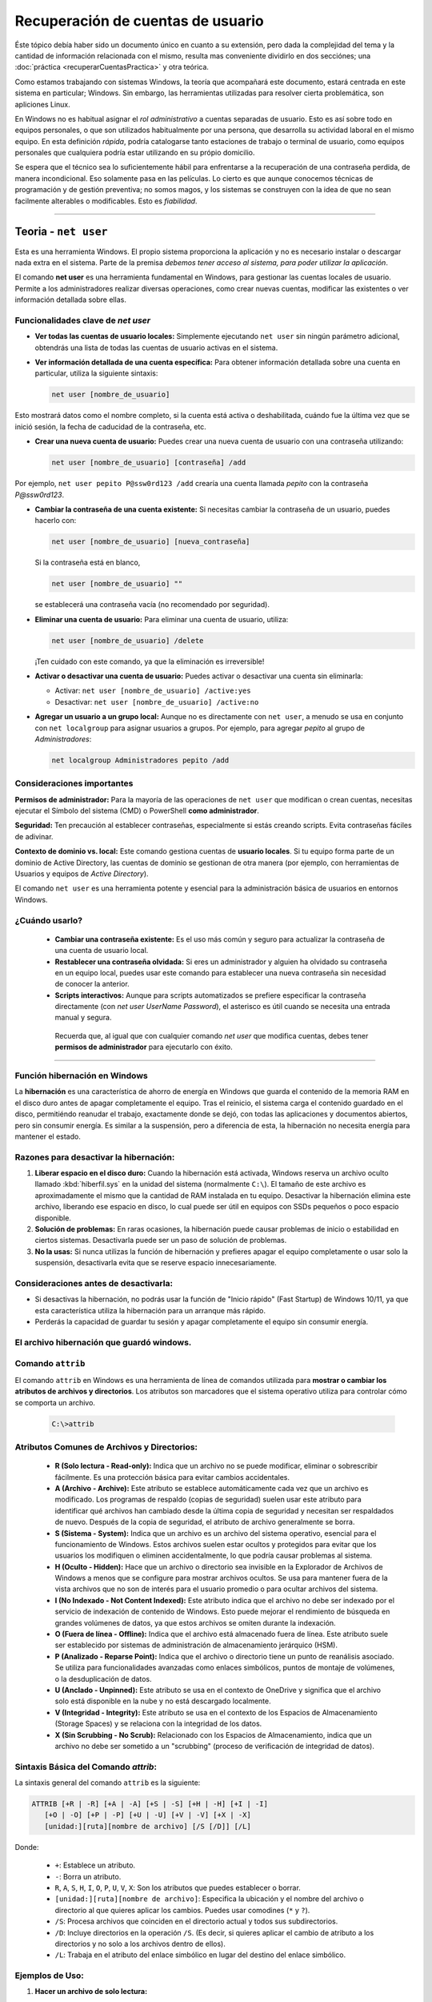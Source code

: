 Recuperación de cuentas de usuario
====================================

Éste tópico debía haber sido un documento único en cuanto a su extensión, pero dada la complejidad del tema y la cantidad de información relacionada con el mismo, resulta mas conveniente dividirlo en dos secciónes; una :doc:`práctica <recuperarCuentasPractica>` y otra teórica.

Como estamos trabajando con sistemas Windows, la teoría que acompañará este documento, estará centrada en este sistema en particular; Windows.
Sin embargo, las herramientas utilizadas para resolver cierta problemática, son apliciones Linux. 

En Windows no es habitual asignar el *rol administrativo* a cuentas separadas de usuario. Esto es así sobre todo en equipos personales, o que son utilizados habitualmente por una persona, que desarrolla su actividad laboral en el mismo equipo.
En esta definición *rápida*, podría catalogarse tanto estaciones de trabajo o terminal de usuario, como equipos personales que cualquiera podría estar utilizando en su própio domicilio.

Se espera que el técnico sea lo suficientemente hábil para enfrentarse a la recuperación de una contraseña perdida, de manera incondicional. Eso solamente pasa en las películas. Lo cierto es que aunque conocemos técnicas de programación y de gestión preventiva; no somos magos, y los sistemas se construyen con la idea de que no sean facilmente alterables o modificables. Esto es *fiabilidad*.

---------

Teoria - ``net user``
------------------------

.. _net_user:

Esta es una herramienta Windows. El propio sistema proporciona la aplicación y no es necesario instalar o descargar nada extra en el sistema.
Parte de la premisa *debemos tener acceso al sistema, para poder utilizar la aplicación*. 

El comando **net user** es una herramienta fundamental en Windows, para gestionar las cuentas locales de usuario. Permite a los administradores realizar diversas operaciones, como crear nuevas cuentas, modificar las existentes o ver información detallada sobre ellas.


Funcionalidades clave de *net user*
~~~~~~~~~~~~~~~~~~~~~~~~~~~~~~~~~~~~~~

*  **Ver todas las cuentas de usuario locales:** Simplemente ejecutando ``net user`` sin ningún parámetro adicional, obtendrás una lista de todas las cuentas de usuario activas en el sistema.

*  **Ver información detallada de una cuenta específica:** Para obtener información detallada sobre una cuenta en particular, utiliza la siguiente sintaxis:
    
   .. code-block:: powershell

      net user [nombre_de_usuario]
    
Esto mostrará datos como el nombre completo, si la cuenta está activa o deshabilitada, cuándo fue la última vez que se inició sesión, la fecha de caducidad de la contraseña, etc.


*  **Crear una nueva cuenta de usuario:** Puedes crear una nueva cuenta de usuario con una contraseña utilizando:

   .. code-block:: powershell

      net user [nombre_de_usuario] [contraseña] /add

Por ejemplo, ``net user pepito P@ssw0rd123 /add`` crearía una cuenta llamada *pepito* con la contraseña *P@ssw0rd123*.


*  **Cambiar la contraseña de una cuenta existente:** Si necesitas cambiar la contraseña de un usuario, puedes hacerlo con:

   .. code-block:: powershell

      net user [nombre_de_usuario] [nueva_contraseña]
    
   Si la contraseña está en blanco,

   .. code-block:: powershell

      net user [nombre_de_usuario] ""

   se establecerá una contraseña vacía (no recomendado por seguridad).

*  **Eliminar una cuenta de usuario:** Para eliminar una cuenta de usuario, utiliza:

   .. code-block:: powershell

      net user [nombre_de_usuario] /delete

   ¡Ten cuidado con este comando, ya que la eliminación es irreversible!


*  **Activar o desactivar una cuenta de usuario:** Puedes activar o desactivar una cuenta sin eliminarla:

   * Activar: ``net user [nombre_de_usuario] /active:yes``
   * Desactivar: ``net user [nombre_de_usuario] /active:no``


*  **Agregar un usuario a un grupo local:** Aunque no es directamente con ``net user``, a menudo se usa en conjunto con ``net localgroup`` para asignar usuarios a grupos. Por ejemplo, para agregar *pepito* al grupo de *Administradores*:

   .. code-block:: powershell

      net localgroup Administradores pepito /add


Consideraciones importantes
~~~~~~~~~~~~~~~~~~~~~~~~~~~~~~~

**Permisos de administrador:** Para la mayoría de las operaciones de ``net user`` que modifican o crean cuentas, necesitas ejecutar el Símbolo del sistema (CMD) o PowerShell **como administrador**.

**Seguridad:** Ten precaución al establecer contraseñas, especialmente si estás creando scripts. Evita contraseñas fáciles de adivinar.

**Contexto de dominio vs. local:** Este comando gestiona cuentas de **usuario locales**. Si tu equipo forma parte de un dominio de Active Directory, las cuentas de dominio se gestionan de otra manera (por ejemplo, con herramientas de Usuarios y equipos de *Active Directory*).

El comando ``net user`` es una herramienta potente y esencial para la administración básica de usuarios en entornos Windows.


¿Cuándo usarlo?
~~~~~~~~~~~~~~~~~~

  * **Cambiar una contraseña existente:** Es el uso más común y seguro para actualizar la contraseña de una cuenta de usuario local.
  * **Restablecer una contraseña olvidada:** Si eres un administrador y alguien ha olvidado su contraseña en un equipo local, puedes usar este comando para establecer una nueva contraseña sin necesidad de conocer la anterior.
  * **Scripts interactivos:** Aunque para scripts automatizados se prefiere especificar la contraseña directamente (con `net user UserName Password`), el asterisco es útil cuando se necesita una entrada manual y segura.

   Recuerda que, al igual que con cualquier comando `net user` que modifica cuentas, debes tener **permisos de administrador** para ejecutarlo con éxito.


--------

Función hibernación en Windows
~~~~~~~~~~~~~~~~~~~~~~~~~~~~~~~~~

La **hibernación** es una característica de ahorro de energía en Windows que guarda el contenido de la memoria RAM en el disco duro antes de apagar completamente el equipo. Tras el reinicio, el sistema carga el contenido guardado en el disco, permitiéndo reanudar el trabajo, exactamente donde se dejó, con todas las aplicaciones y documentos abiertos, pero sin consumir energía. Es similar a la suspensión, pero a diferencia de esta, la hibernación no necesita energía para mantener el estado.


Razones para desactivar la hibernación:
~~~~~~~~~~~~~~~~~~~~~~~~~~~~~~~~~~~~~~~~~~

1.  **Liberar espacio en el disco duro:** Cuando la hibernación está activada, Windows reserva un archivo oculto llamado :kbd:`hiberfil.sys` en la unidad del sistema (normalmente ``C:\``). El tamaño de este archivo es aproximadamente el mismo que la cantidad de RAM instalada en tu equipo. Desactivar la hibernación elimina este archivo, liberando ese espacio en disco, lo cual puede ser útil en equipos con SSDs pequeños o poco espacio disponible.

2.  **Solución de problemas:** En raras ocasiones, la hibernación puede causar problemas de inicio o estabilidad en ciertos sistemas. Desactivarla puede ser un paso de solución de problemas.

3.  **No la usas:** Si nunca utilizas la función de hibernación y prefieres apagar el equipo completamente o usar solo la suspensión, desactivarla evita que se reserve espacio innecesariamente.


Consideraciones antes de desactivarla:
~~~~~~~~~~~~~~~~~~~~~~~~~~~~~~~~~~~~~~~~

* Si desactivas la hibernación, no podrás usar la función de "Inicio rápido" (Fast Startup) de Windows 10/11, ya que esta característica utiliza la hibernación para un arranque más rápido.
* Perderás la capacidad de guardar tu sesión y apagar completamente el equipo sin consumir energía.



El archivo hibernación que guardó windows.
~~~~~~~~~~~~~~~~~~~~~~~~~~~~~~~~~~~~~~~~~~~~

Comando ``attrib``
~~~~~~~~~~~~~~~~~~~~~
El comando ``attrib`` en Windows es una herramienta de línea de comandos utilizada para **mostrar o cambiar los atributos de archivos y directorios**. Los atributos son marcadores que el sistema operativo utiliza para controlar cómo se comporta un archivo.

   .. code-block:: powershell

      C:\>attrib

Atributos Comunes de Archivos y Directorios:
~~~~~~~~~~~~~~~~~~~~~~~~~~~~~~~~~~~~~~~~~~~~~~

  * **R (Solo lectura - Read-only):** Indica que un archivo no se puede modificar, eliminar o sobrescribir fácilmente. Es una protección básica para evitar cambios accidentales.
  * **A (Archivo - Archive):** Este atributo se establece automáticamente cada vez que un archivo es modificado. Los programas de respaldo (copias de seguridad) suelen usar este atributo para identificar qué archivos han cambiado desde la última copia de seguridad y necesitan ser respaldados de nuevo. Después de la copia de seguridad, el atributo de archivo generalmente se borra.
  * **S (Sistema - System):** Indica que un archivo es un archivo del sistema operativo, esencial para el funcionamiento de Windows. Estos archivos suelen estar ocultos y protegidos para evitar que los usuarios los modifiquen o eliminen accidentalmente, lo que podría causar problemas al sistema.
  * **H (Oculto - Hidden):** Hace que un archivo o directorio sea invisible en la Explorador de Archivos de Windows a menos que se configure para mostrar archivos ocultos. Se usa para mantener fuera de la vista archivos que no son de interés para el usuario promedio o para ocultar archivos del sistema.
  * **I (No Indexado - Not Content Indexed):** Este atributo indica que el archivo no debe ser indexado por el servicio de indexación de contenido de Windows. Esto puede mejorar el rendimiento de búsqueda en grandes volúmenes de datos, ya que estos archivos se omiten durante la indexación.
  * **O (Fuera de línea - Offline):** Indica que el archivo está almacenado fuera de línea. Este atributo suele ser establecido por sistemas de administración de almacenamiento jerárquico (HSM).
  * **P (Analizado - Reparse Point):** Indica que el archivo o directorio tiene un punto de reanálisis asociado. Se utiliza para funcionalidades avanzadas como enlaces simbólicos, puntos de montaje de volúmenes, o la desduplicación de datos.
  * **U (Anclado - Unpinned):** Este atributo se usa en el contexto de OneDrive y significa que el archivo solo está disponible en la nube y no está descargado localmente.
  * **V (Integridad - Integrity):** Este atributo se usa en el contexto de los Espacios de Almacenamiento (Storage Spaces) y se relaciona con la integridad de los datos.
  * **X (Sin Scrubbing - No Scrub):** Relacionado con los Espacios de Almacenamiento, indica que un archivo no debe ser sometido a un "scrubbing" (proceso de verificación de integridad de datos).

Sintaxis Básica del Comando *attrib*:
~~~~~~~~~~~~~~~~~~~~~~~~~~~~~~~~~~~~~~~~

La sintaxis general del comando ``attrib`` es la siguiente:

.. code-block:: powershell

      ATTRIB [+R | -R] [+A | -A] [+S | -S] [+H | -H] [+I | -I]
         [+O | -O] [+P | -P] [+U | -U] [+V | -V] [+X | -X]
         [unidad:][ruta][nombre de archivo] [/S [/D]] [/L]


Donde:

  * ``+``: Establece un atributo.
  * ``-``: Borra un atributo.
  * ``R``, ``A``, ``S``, ``H``, ``I``, ``O``, ``P``, ``U``, ``V``, ``X``: Son los atributos que puedes establecer o borrar.
  * ``[unidad:][ruta][nombre de archivo]``: Especifica la ubicación y el nombre del archivo o directorio al que quieres aplicar los cambios. Puedes usar comodines (``*`` y ``?``).
  * ``/S``: Procesa archivos que coinciden en el directorio actual y todos sus subdirectorios.
  * ``/D``: Incluye directorios en la operación ``/S``. (Es decir, si quieres aplicar el cambio de atributo a los directorios y no solo a los archivos dentro de ellos).
  * ``/L``: Trabaja en el atributo del enlace simbólico en lugar del destino del enlace simbólico.

Ejemplos de Uso:
~~~~~~~~~~~~~~~~~~

1.  **Hacer un archivo de solo lectura:**

   .. code-block:: powershell

      attrib +R miarchivo.txt


2.  **Quitar el atributo de solo lectura de un archivo:**

   .. code-block:: powershell

      attrib -R miarchivo.txt

3.  **Ocultar un archivo:**

   .. code-block:: powershell

      attrib +H archivo_secreto.docx

4.  **Mostrar un archivo oculto:**

   .. code-block:: powershell

      attrib -H archivo_secreto.docx

5.  **Establecer un archivo como oculto y de sistema:**

   .. code-block:: powershell

      attrib +H +S programa.exe

6.  **Quitar los atributos de oculto y sistema de un archivo:**

   .. code-block:: powershell

      attrib -H -S programa.exe

7.  **Quitar el atributo de solo lectura de todos los archivos .txt en el directorio actual y sus subdirectorios:**

   .. code-block:: powershell

      attrib -R *.txt /S

8.  **Hacer un directorio y todos sus subdirectorios ocultos:**

   .. code-block:: powershell

      attrib +H mi_carpeta /S /D

   Aquí, ``/D`` es crucial para aplicar el atributo a las carpetas mismas, no solo a su contenido.
   
   
Consideraciones Importantes:
~~~~~~~~~~~~~~~~~~~~~~~~~~~~~~

  * **Permisos:** Necesitas tener los permisos adecuados (generalmente permisos de administrador) para modificar los atributos de algunos archivos, especialmente los de sistema.
  * **Archivos de Sistema:** Modificar los atributos de los archivos del sistema (``+S``) o archivos ocultos de sistema (``+H +S``) sin saber exactamente lo que haces puede causar inestabilidad en el sistema operativo. *¡Úsalo con precaución!*
  * **Comodines:** Los comodines ``*`` (cero o más caracteres) y ``?`` (un solo carácter) son muy útiles para aplicar cambios a múltiples archivos a la vez.

El comando ``attrib`` es una herramienta potente para gestionar la visibilidad y el comportamiento de archivos y directorios en Windows, especialmente útil en scripts o para solucionar problemas específicos de archivos.


-------

``powercfg``
--------------

* ``powercfg``: Es una utilidad de línea de comandos de Windows que se usa para configurar y controlar la configuración de energía del sistema. Permite trazar planes de energía, ver el estado de la batería, analizar el uso de energía, y controlar funciones como la hibernación y la suspensión.

* ``/hibernate``: Es un parámetro específico de `powercfg` que se relaciona con la función de hibernación.

* ``off``: Es el valor que se le da al parámetro `/hibernate` para indicar que la hibernación debe ser **desactivada**. Si quisieras activarla de nuevo, usarías `powercfg /hibernate on`.

¿Cómo usarlo?
----------------

Para ejecutar este comando, necesitas abrir el Símbolo del sistema o PowerShell **como administrador**.

1.  Busca "cmd" o "PowerShell" en el menú de inicio.
2.  Haz clic derecho sobre la aplicación y selecciona "Ejecutar como administrador".
3.  Una vez abierta la ventana de comandos, escribe ``powercfg /hibernate off`` y presiona :kbd:`Enter`.

Después de ejecutarlo, el archivo ``hiberfil.sys`` debería desaparecer de tu disco duro y la opción de hibernar ya no estará disponible en el menú de apagado.



-------

1. ¿Qué es el archivo SAM?
-----------------------------

* **Base de Datos de Cuentas:** SAM es la base de datos donde Windows guarda la información de las cuentas de usuario y grupo locales de un equipo. Esto incluye nombres de usuario, información de seguridad y, lo más importante, las contraseñas de los usuarios en formato "hash" (cifrado).
* **Parte del Registro:** El archivo SAM no es un archivo independiente que puedas abrir directamente. Es una "colmena" (hive) del registro de Windows y se encuentra típicamente en la ruta `C:\Windows\System32\config\SAM`.
* **Autenticación:** Cuando un usuario intenta iniciar sesión en un sistema Windows, el subsistema Local Security Authority (LSA) verifica las credenciales introducidas contra la información almacenada en la base de datos SAM. Si las contraseñas coinciden, el usuario es autenticado.
* **Contiene hashes, no contraseñas claras:** Es crucial entender que el archivo SAM no almacena las contraseñas en texto plano. En su lugar, guarda una versión "hash" (unidireccional y cifrada) de la contraseña. Esto significa que, incluso si alguien accede al archivo SAM, no puede ver directamente las contraseñas originales, sino sus representaciones cifradas (principalmente en formato NTLM).


2. ¿Cómo almacena la lista de usuarios y qué información contiene?
---------------------------------------------------------------------

El archivo SAM contiene la siguiente información sobre los usuarios locales:

* **Nombre de usuario:** El nombre de inicio de sesión de la cuenta.
* **Nombre completo:** El nombre completo asociado a la cuenta.
* **Comentario de usuario:** Un campo opcional para comentarios.
* **Ruta del perfil:** La ubicación de la carpeta de perfil del usuario.
* **Tipo de cuenta:** Si es una cuenta de administrador, usuario estándar, invitado, etc.
* **Estado de la cuenta:** Si la cuenta está activa, deshabilitada, si se requiere contraseña, si la contraseña ha caducado, etc.
* **Contador de inicio de sesión:** El número de veces que el usuario ha iniciado sesión.
* **RID (Relative Identifier):** Un identificador único para cada usuario o grupo dentro del dominio local.
* **Hashes de contraseña:** Las representaciones cifradas de las contraseñas de los usuarios (históricamente LM y NTLM, aunque LM está obsoleto por razones de seguridad).

**3. Seguridad del archivo SAM**

Dado que el archivo SAM contiene información tan sensible, Windows implementa varias medidas de seguridad para protegerlo:

* **Acceso Restringido:** Mientras Windows está en ejecución, el archivo SAM está bloqueado por el kernel del sistema operativo. Esto significa que un usuario normal no puede acceder, copiar o modificar directamente el archivo SAM. Solo los administradores del sistema y procesos específicos con altos privilegios pueden interactuar con él.
* **Cifrado de hashes:** Como se mencionó, las contraseñas se almacenan como hashes, no en texto plano, lo que dificulta su recuperación directa.
* **Syskey (obsoleto):** En versiones anteriores de Windows, existía la herramienta "Syskey" que proporcionaba una capa adicional de cifrado a la base de datos SAM. Sin embargo, Syskey ha sido eliminado en versiones modernas de Windows debido a vulnerabilidades.
* **Vulnerabilidades y mitigaciones:** A lo largo de los años, se han descubierto vulnerabilidades relacionadas con el acceso no autorizado al archivo SAM o la extracción de sus hashes (como "Serious SAM" o "HiveNightmare"). Microsoft ha emitido parches y recomendaciones para mitigar estos riesgos, como restringir el acceso a los contenidos de `C:\Windows\System32\config` y eliminar copias ocultas de volumen (Volume Shadow Copy Service).
* **Auditoría:** Windows permite auditar los intentos de acceso a objetos SAM, lo que puede ayudar a detectar actividades sospechosas.
* **Acceso remoto restringido a SAM-R:** Se recomienda restringir las llamadas RPC remotas al SAM (SAM-R) para evitar que agentes maliciosos accedan de forma remota a la base de datos y descubran información confidencial.

**En resumen:**

El archivo SAM es el corazón de la gestión de cuentas de usuario locales en Windows. Si bien almacena la "lista de usuarios" y sus contraseñas (en formato hash), su acceso está fuertemente protegido para garantizar la seguridad del sistema. Las técnicas de ataque a menudo buscan extraer estos hashes para intentar descifrarlos "offline" y obtener las contraseñas originales, lo que subraya la importancia de las medidas de seguridad y las buenas prácticas de gestión de contraseñas.


.. _superbloque:

Superbloque
~~~~~~~~~~~~~
Es una estructura de datos, de un sistema de archivos -o sistema de ficheros. Permite al sistema operativo interacturar con él(FS), de manera adecuada.









